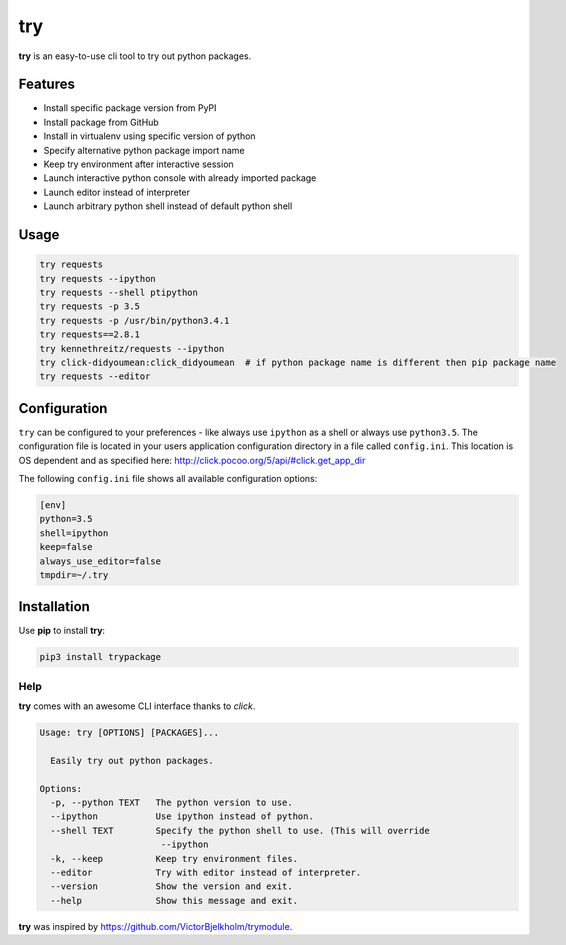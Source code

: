 try
===
|pypi| |license|

**try** is an easy-to-use cli tool to try out python packages.

|demo|

Features
--------

- Install specific package version from PyPI
- Install package from GitHub
- Install in virtualenv using specific version of python
- Specify alternative python package import name
- Keep try environment after interactive session
- Launch interactive python console with already imported package
- Launch editor instead of interpreter
- Launch arbitrary python shell instead of default python shell

Usage
-----

.. code:: bash

    try requests
    try requests --ipython
    try requests --shell ptipython
    try requests -p 3.5
    try requests -p /usr/bin/python3.4.1
    try requests==2.8.1
    try kennethreitz/requests --ipython
    try click-didyoumean:click_didyoumean  # if python package name is different then pip package name
    try requests --editor


Configuration
-------------

``try`` can be configured to your preferences - like always use ``ipython`` as a shell or always use ``python3.5``.
The configuration file is located in your users application configuration directory in a file called ``config.ini``.
This location is OS dependent and as specified here: http://click.pocoo.org/5/api/#click.get_app_dir

The following ``config.ini`` file shows all available configuration options:


.. code:: ini

    [env]
    python=3.5
    shell=ipython
    keep=false
    always_use_editor=false
    tmpdir=~/.try


Installation
------------

Use **pip** to install **try**:

.. code::

    pip3 install trypackage


Help
~~~~

**try** comes with an awesome CLI interface thanks to *click*.

.. code::

    Usage: try [OPTIONS] [PACKAGES]...

      Easily try out python packages.

    Options:
      -p, --python TEXT   The python version to use.
      --ipython           Use ipython instead of python.
      --shell TEXT        Specify the python shell to use. (This will override
                           --ipython
      -k, --keep          Keep try environment files.
      --editor            Try with editor instead of interpreter.
      --version           Show the version and exit.
      --help              Show this message and exit.

**try** was inspired by https://github.com/VictorBjelkholm/trymodule.

.. |pypi| image:: https://img.shields.io/pypi/v/trypackage.svg?style=flat&label=version
    :target: https://pypi.python.org/pypi/trypackage
    :alt: Latest version released on PyPi

.. |license| image:: https://img.shields.io/badge/license-MIT-blue.svg?style=flat
    :target: https://raw.githubusercontent.com/timofurrer/try/master/LICENSE
    :alt: Package license

.. |demo| image:: https://asciinema.org/a/bd60nu08dbklh5d16lyd69fvx.png
    :target: https://asciinema.org/a/bd60nu08dbklh5d16lyd69fvx
    :alt: Demo
